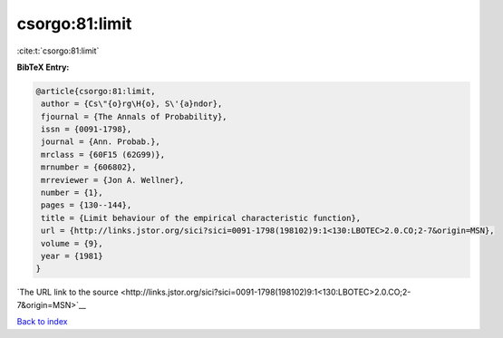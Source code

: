 csorgo:81:limit
===============

:cite:t:`csorgo:81:limit`

**BibTeX Entry:**

.. code-block:: bibtex

   @article{csorgo:81:limit,
    author = {Cs\"{o}rg\H{o}, S\'{a}ndor},
    fjournal = {The Annals of Probability},
    issn = {0091-1798},
    journal = {Ann. Probab.},
    mrclass = {60F15 (62G99)},
    mrnumber = {606802},
    mrreviewer = {Jon A. Wellner},
    number = {1},
    pages = {130--144},
    title = {Limit behaviour of the empirical characteristic function},
    url = {http://links.jstor.org/sici?sici=0091-1798(198102)9:1<130:LBOTEC>2.0.CO;2-7&origin=MSN},
    volume = {9},
    year = {1981}
   }

`The URL link to the source <http://links.jstor.org/sici?sici=0091-1798(198102)9:1<130:LBOTEC>2.0.CO;2-7&origin=MSN>`__


`Back to index <../By-Cite-Keys.html>`__
